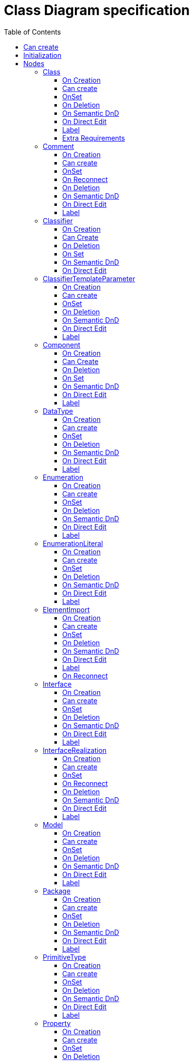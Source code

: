 ////
 Copyright (c) 2024 CEA LIST, Artal Technologies.
 This program and the accompanying materials
 are made available under the terms of the Eclipse Public License v2.0
 which accompanies this distribution, and is available at
 https://www.eclipse.org/legal/epl-2.0/

 SPDX-License-Identifier: EPL-2.0

 Contributors:
     Aurelien Didier (Artal Technologies) - Issue 201
////

= Class Diagram specification
:toc:
:toclevels: 3

== Can create
Can be created under a Package or under a Model (but not inside a profile).

== Initialization
Nothing special.

== Nodes

=== Class
Can be created in a Class Diagram, under a Model, a Package, an Interface or a Class. 

==== On Creation
Nothing special.

==== Can create
Always

==== OnSet
Nothing special.

==== On Deletion
Nothing special.

==== On Semantic DnD
Display the view

==== On Direct Edit
Edit the name

==== Label
Label should be in italic if isAbstract is set to true.
 
image::ClassDiagram/Class.png[title="Representation Class"]

==== Extra Requirements
All items in compartment should not use "End Of Line" character to display stereotypes
All item in compartment should be displayed without keywords



=== Comment
Can be created under a Class Diagram, under a Model or a Package.

==== On Creation
Nothing special.

==== Can create
Always

==== OnSet
Nothing special.

==== On Reconnect
Nothing special.

==== On Deletion
Nothing special.

==== On Semantic DnD
Display the view

==== On Direct Edit
Edit the body of the Comment.

==== Label
Nothing special.

image::Shared/Comment.png[title="Representation Comment"]


=== Classifier

==== On Creation
Nothing special.

==== Can Create
Nothing special.

==== On Deletion
 destroy dependencies: Get related generalization

 destroy dependencies: get related associations

==== On Set
 if we are setting an arraylist for the "ownedAttribute" feature and the object modified is an AttributeOwner, traverse the new property list to set and "If there exists the one that is a non existing Property and its parent is an Association, then the command must be prohibited"

==== On Semantic DnD
Nothing special.

==== On Direct Edit
Nothing special.


=== ClassifierTemplateParameter 
Can be created in a TemplateSignature near a Classifier in a Class Diagram.

==== On Creation
 See org.eclipse.papyrus.uml.service.types.internal.ui.advice.ClassifierTemplateParameterEditHelperAdvice.getAfterCreateCommand(CreateElementRequest).
 See org.eclipse.papyrus.uml.service.types.internal.ui.advice.TemplateParameterEditHelperAdvice.getAfterCreateCommand(CreateElementRequest).

==== Can create
Nothing special.

==== OnSet
Nothing special.

==== On Deletion
Nothing special.

==== On Semantic DnD
Display the view

==== On Direct Edit
TODO

==== Label
 Display the label of the parameteredElement and its type. <UNDEFINED> if null



=== Component

==== On Creation
Check that a Component cannot be created under another Component using the "nestedClassifier" feature. It should be created under the "packagedElement" feature.

==== Can Create
Nothing special

==== On Deletion
Nothing special

==== On Set
Check that a Component cannot be created under another Component using the "nestedClassifier" feature. It should be created under the "packagedElement" feature.

==== On Semantic DnD
Display the view and check that the element to move is not moving under the "nestedClassifier" feature.

==== On Direct Edit

==== Label
 Prefixed with  «component»
 The label should be displayed in italic if the element is abstract




=== DataType
Can be created in an Class Diagram, under a Model, a Package, an Interface or a Class. 

==== On Creation
Nothing special.

==== Can create
Nothing special.

==== OnSet
Nothing special.

==== On Deletion
Nothing special.

==== On Semantic DnD
Nothing special.

==== On Direct Edit
Nothing special.

==== Label
Label should be prefixed with &laquo;dataType&raquo; +
Label should be in italic if isAbstract is set to true.
 
image::ClassDiagram/DataType.png[title="Representation DataType"]

=== Enumeration
Can be created in a Class Diagram, under a Model, a Package, an Interface or a Class. 

==== On Creation
Nothing special.

==== Can create
Nothing special.

==== OnSet
Nothing special.

==== On Deletion
Nothing special.

==== On Semantic DnD
Nothing special.

==== On Direct Edit
Nothing special.

==== Label
Label should be prefixed with &laquo;enumeration&raquo; +
Label should be in italic if isAbstract is set to true.
 
image::ClassDiagram/Enumeration.png[title="Representation Enumeration"]

=== EnumerationLiteral
Can be created under an Enumeration.

==== On Creation
Set default name

==== Can create
Nothing special.

==== OnSet
Nothing special.

==== On Deletion
Nothing special.

==== On Semantic DnD
Nothing special.

==== On Direct Edit
Change the name

==== Label
The name
 
image::ClassDiagram/EnumerationLiteral.png[title="Representation EnumerationLiteral"]



=== ElementImport
This concept is used in Profile Diagram and Class Diagram.

==== On Creation

==== Can create
Nothing special.

==== OnSet
Set the feature ImportedElement with the target PackageableElement.
(Done in Papyrus-Desktop but not in UML Service configuration)

 For the Class Diagram ElementImport edge see org.eclipse.papyrus.uml.service.types.helper.ElementImportEditHelper.getSetCommand(SetRequest)

==== On Deletion
 For the Class Diagram: org.eclipse.papyrus.uml.service.types.helper.ElementImportEditHelper.getDestroyReferenceCommand(DestroyReferenceRequest)

==== On Semantic DnD
 Semantic and Graphical DnD is authorized only on Profile

==== On Direct Edit
Nothing special.

==== Label
Nothing special.

==== On Reconnect
 Specific to the Class Diagram see org.eclipse.papyrus.uml.service.types.helper.ElementImportEditHelper.getReorientRelationshipCommand(ReorientRelationshipRequest)

=== Interface
Can be created in a Class Diagram, under a Model, a Package, an Interface or a Class. 

==== On Creation
Nothing special.

==== Can create
Nothing special.

==== OnSet
Nothing special.

==== On Deletion
Nothing special.

==== On Semantic DnD
Nothing special.

==== On Direct Edit
Nothing special.

==== Label
Label should be prefixed with &laquo;interface&raquo; +
Label should be in italic if isAbstract is set to true.
 
image::ClassDiagram/Interface.png[title="Representation Interface"]



=== InterfaceRealization
Can be created in a Class diagram between an Interface and a Class.

==== On Creation
 Source feature: ImplementingClassifier
 Target feature: Contract
 The container is the source
 Do not set a default name

==== Can create
 The source should be a BehavioredClassifier
 The source should be an Interface

==== OnSet
Nothing

==== On Reconnect
 Similar checks as Can create part. See org.eclipse.papyrus.uml.service.types.command.InterfaceRealizationReorientCommand.

==== On Deletion
Nothing

==== On Semantic DnD
Display the view

==== On Direct Edit
 Edit and display the name.
Note: In papyrus legacy there is no direct edit tool but if you edit the name using the Property view then the name is displayed in the diagram.

==== Label
The name

 #### Style
![Representation interface-realization](./images/interface-realization.png)


=== Model
Can be created in a Class Diagram, under a Model and a Package. 

==== On Creation
Nothing special.

==== Can create
Nothing special.

==== OnSet
Nothing special.

==== On Deletion
Nothing special.

==== On Semantic DnD
Nothing special.

==== On Direct Edit
Nothing special.

==== Label
Nothing special.
image::ClassDiagram/Model.png[title="Representation Model"]

=== Package
Can be created in a Class Diagram, under a Model and a Package. 

==== On Creation
Nothing special.

==== Can create
Nothing special.

==== OnSet
Nothing special.

==== On Deletion
Nothing special.

==== On Semantic DnD
Nothing special.

==== On Direct Edit
Nothing special.

==== Label
Nothing special.
 
image::ClassDiagram/Package.png[title="Representation Package"]

=== PrimitiveType
Can be created in a Class Diagram, under a Model, a Package, an Interface or a Class. 

==== On Creation
Nothing special.

==== Can create
Nothing special.

==== OnSet
Nothing special.

==== On Deletion
Nothing special.

==== On Semantic DnD
Nothing special.

==== On Direct Edit
Nothing special.

==== Label
Label should be prefixed with &laquo;primitive&raquo; +
Label should be in italic if isAbstract is set to true.
 
image::ClassDiagram/PrimitiveType.png[title="Representation PrimitiveType"]

=== Property 
Can be created under a Class, a DataType, a PrimitiveType, an Interface and a Signal. 

==== On Creation
When the user create a Property on a Collaboration:

 the Property must be created (Collaboration#ownedAttribute)
 the Property must also be referenced by Collaboration#collaborationRole

==== Can create
Nothing special.

==== OnSet
 "While setting property type (excluding Port), remove related ConnectorEnd if they become inconsistent due to the new type, and add possibly required Asssociation refactor command when needed." See org.eclipse.papyrus.uml.service.types.helper.advice.PropertyHelperAdvice.getBeforeSetCommand(SetRequest).
 When editing a property which is not a Port for the "aggregation feature" and the newValue not a NONE_LITERAL, get the association then add all memberEnds of the asso to the propertiesList, exclude the current property, and for each of them, set NONE_LITERAL to the aggregation feature.
 If we are setting null to the type of a property, remove its association.
 Remove invalid ConnectorEnd

==== On Deletion
 When remove a property, remove related ConnectorEnd and Association when less than 2 ends remains. See org.eclipse.papyrus.uml.service.types.helper.advice.PropertyHelperAdvice.getBeforeDestroyDependentsCommand(DestroyDependentsRequest). Done with org.eclipse.papyrus.uml.domain.services.destroy.ElementDependencyCollector.DestroyDependencyCollectorSwitch.caseProperty(Property)

==== Property as Target of DnD
 when user DnD semantically a Type on Property, the Property is typed with the Type.


==== On DnD
 semantic DnD is authorized into its container or into a Propery typed with its container
 graphical DnD is authorized on Structured Classifier or typed Property
 On the Component Diagram it is not allowed to perform a graphical DnD of a property from a Component to an Interface and vice versa

==== On Direct Edit
 Capacity to edit visibility/name/type/multiplicity/defaultValue
 special.

==== Label
 if feature "isStatic" is true, label is underline
 label should display visibility, is derived, name, type, multiplicity and default value.
Property labels shall be composed the following way: +
Start with +, -, # or ~ according to the visibility (public, private, protected, or package). +
Add "/" if isDerived. +
Add Property Name and ":" +
Suffixed with type name or <Undefined> if not defined. +
Add the multiplicity : +++[0..1], [1], [*], [1..*]+++ +
If a default value is defined, add "=" followed by default value label

All label should be underlined if isStatic is set to true.

image::ClassDiagram/Property.png[title="Representation Property"]

=== Operation
Can be created under a Class, a DataType, a PrimitiveType and an Interface. 

==== On Creation
Nothing special.

==== Can create
Nothing special.

==== OnSet
 When adding a Parameter whith "ownedParameter" feature, get all AcceptCallAction referencing the operation and update Pins (cf org.eclipse.papyrus.uml.diagram.activity.edit.utils.updater.intermediateactions.AcceptCallActionPinUpdater.updatePins(AcceptCallAction)) (will be done in Add validation rules and Quick Fix when it is possible  papyrus-desktop#114)
 When the operation parameter is updated, update also the pins consequently*

==== On Deletion
Nothing special.

==== On Semantic DnD
Nothing special.

==== On Direct Edit
Nothing special.

==== Label
Operation labels shall be composed the following way: +
Start with +, -, # or ~ according to the visibility (public, private, protected, or package). +
Add Operation Name. +
Suffixed with non return (direction kind) parameters labels listed inside () and separated by a comma. +
If one or more return parameter is defined, add ":" followed by the first return parameter type name.

Parameters label: +
Start with direction keyword: "in", "inout", "out". +
Add parameter names and ":" +
Add Type name or <Undefined> in not defined.

All label shall be underlined if isStatic is set to true. +
All label shall be in italic if isAbstract is set to true.

image::ClassDiagram/Operation.png[title="Representation Operation"]

image::ClassDiagram/OperationWithInOutReturnParameters.png[title="Representation Operation with an in, an out and a return parameter"]



=== OperationTemplateParameter
Can be created in a TemplateSignature near a Classifier in a Class Diagram.

==== On Creation
 See org.eclipse.papyrus.uml.service.types.internal.ui.advice.OperationTemplateParameterEditHelperAdvice.getAfterCreateCommand(CreateElementRequest).
 See org.eclipse.papyrus.uml.service.types.internal.ui.advice.TemplateParameterEditHelperAdvice.getAfterCreateCommand(CreateElementRequest).

==== Can create
Nothing special.

==== OnSet
Nothing special.

==== On Deletion
Nothing special.

==== On Semantic DnD
Display the view

==== On Direct Edit
TODO

==== Label
 Always <UNDEFINED> but I suppose it should be like [Concept] ClassifierTemplateParameter #179 : Display the label of the parameteredElement and its type

==== Style
![Representation operation-template-parameter-label](./images/operation-template-parameter-label.png)

=== Reception
Can be created under a Class. 

==== On Creation
Nothing special.

==== Can create
Nothing special.

==== OnSet
Nothing special.

==== On Deletion
Nothing special.

==== On Semantic DnD
Nothing special.

==== On Direct Edit
Nothing special.

==== Label
Reception labels shall be composed the following way: +
Label should be prefixed with &laquo;signal&raquo; +
Start with +, -, # or ~ according to the visibility (public, private, protected, or package). +
Add Reception Name. +
Suffixed with non return (direction kind) parameters labels listed inside () and separated by a comma. +

Parameters label: +
Start with direction : in, inout, out or not displayed if return. +
Add parameter names and ":" +
Add Type name or <Undefined> in not defined.

All label shall be underlined if isStatic is set to true. +
All label shall be in italic if isAbstract is set to true.

image::ClassDiagram/Reception.png[title="Representation Reception"]

image::ClassDiagram/ReceptionWithParameters.png[title="Representation Reception with Parameters"]

=== Signal
Can be created in a Class Diagram, under a Model or under a Package. 

==== On Creation
Nothing special.

==== Can create
Nothing special.

==== OnSet
Nothing special.

==== On Deletion
Nothing special.

==== On Semantic DnD
Nothing special.

==== On Direct Edit
Nothing special.

==== Label
Label should be prefixed with &laquo;signal&raquo; followed by the name of the signal. 
Label should be in italic if isAbstract is set to true.

image::ClassDiagram/Signal.png[title="Representation Signal"]



=== Stereotype

==== On Creation
Nothing specific, a Stereotype is created in Model and its name is initialized

==== Can Create
Nothing specific to do, Stereotype can be created in Package and Profile

==== Can Reconnect
TODO

==== On Deletion
 Stereotype is removed from model but not its annotation, bug?

==== On Semantic DnD
TODO

==== On Direct Edit
Nothing specific to do, Edit the name of the profile

==== Label
 "Stereotype" keyword
 The label should be displayed in italic if the element is abstract


== Edges

=== Abstraction
Can be created in an Class Diagram, under an Package and a Model.

==== On Creation
Create an Abstraction link stored at the same level thatwhere client reference is set to the source and supplier is the target.

==== Can create
Source and targets can be Model, Package, Class, Interface, DataType, PrimitiveType, Enumeration.

==== OnSet
Nothing special.

==== On Reconnect
Client and Supplier reference are updated. +
Abstraction link is transfered to the Package or Model if the source is reconnected to it, or to the closest Model or Package containing the element.

==== On Deletion
Nothing special.

==== On Semantic DnD
Nothing special.

==== On Direct Edit
Nothing special.

==== Label
Label should be prefixed with &laquo;abstraction&raquo; + name of the abstraction.
 
image::ClassDiagram/Abstraction.png[title="Representation Abstraction"]

=== Association
Can be created in an Class Diagram, under a Package and a Model.

==== On Creation
Create an Association link stored under the root of the Diagram. +
The association created contains two properties, one for each end. +
The default properties for both ends are set to: +
- Owner: Association +
- Navigable: False +
- Aggregation: None +
- Multiplicity: 1 +
The created association is created with an "org.eclipse.papyrus" EAnnotations that has an entry with nature / UML_Nature as key / value.

==== Can create
Source and targets can be Class, Interface, DataType, PrimitiveType, Enumeration.

==== OnSet
Two member ends of an association cannot be set to composite at the same time. Set the other one to none in this case.

==== On Reconnect
Properties are updated accordingly.

==== On Deletion
Nothing special.

==== On Semantic DnD
Nothing special.

==== On Direct Edit
 Only name is edited for now

==== Label
 The label should be displayed in italic if the element is abstract
Name of the association (no name by default). +
Each ends labels are defined as follow: +
Start with +, -, # or ~ according to the visibility (public, private, protected, or package), followed by the name of the end and its multiplicity +++[0..1], [1], [*], [1..*]+++.

image::ClassDiagram/Association.png[title="Representation Association"]

==== Association end edge labels
 <visibility> <nomProperty> <multiplicity>

=== CompositeAssociation
Can be created in an Class Diagram, under a Package and a Model.

==== On Creation
Create an Association link stored under the root of the Diagram. +
The association created contains one properties for the source. +
The default properties for both ends are set to: +
- Owner: Association on source and Classifier on target +
- Navigable: False for source and True for target +
- Aggregation: None for source and 0..1 for target +
- Multiplicity: 1 for source and composite for target +
The created association is created with an "org.eclipse.papyrus" EAnnotations that has an entry with nature / UML_Nature as key / value.

==== Can create
Source and targets can be Class, Interface, DataType, PrimitiveType, Enumeration.

==== OnSet
Nothing special.

==== On Reconnect
Properties are updated accordingly.

==== On Deletion
Nothing special.

==== On Semantic DnD
Nothing special.

==== On Direct Edit
Nothing special.

==== Label
Name of the association (no name by default). +
Each ends labels are defined as follow: +
Start with +, -, # or ~ according to the visibility (public, private, protected, or package), followed by the name of the end and its multiplicity +++[0..1], [1], [*], [1..*]+++.
 
image::ClassDiagram/CompositeAssociation.png[title="Representation CompositeAssociation"]

=== ContainmentLink
Can be created in an Class Diagram, under an Package and a Model. +
ContainmentLink is a feature based edge (it does not represent a semantic element).

==== On Creation
No element is created. The targeted element is now owned by the source element.

==== Can create
Source can be a Model or a Package and target can be Model, Package, Class, Interface, DataType, PrimitiveType, Enumeration.

==== OnSet
Nothing special.

==== On Reconnect
The source and target of the link can not be reconnected.

==== On Deletion
It can not be deleted.

==== On Semantic DnD
No semantic element attached.

==== On Direct Edit
Not applicable.

==== Label
No name.
 
image::ClassDiagram/ContainmentLink.png[title="Representation ContainmentLink"]






=== Dependency
Can be created in an Class Diagram, under an Package and a Model.

==== On Creation
Create a Dependency link where client reference is set to the source and supplier is the target.
The source element should be added to the clients feature
The source target element should be added to the supplier feature
This element should not have a default name.

==== Can create
Source and target should be a NamedElement.
Source and targets can be Model, Package, Class, Interface, DataType, PrimitiveType, Enumeration.

==== OnSet
Nothing special.


==== Container
The container is:
The source node if it can contains the Dependency
The most common Package between the source and the target otherwise

==== On Reconnect
Client and Supplier reference are updated. +
Dependency link is transfered to the Package or Model if the source is reconnected to it, or to the closest Model or Package containing the element.

==== On Deletion
No special deletion behavior for this element.

==== On Semantic DnD
No DnD tool since all edges are synchronized

==== On Direct Edit
Nothing special.

==== Label
Nothing special. 
image::ClassDiagram/Dependency.png[title="Representation Dependency"]

=== Generalization
Can be created in an Class Diagram, under an Package and a Model.

==== On Creation
Create an Generalization link stored under the source used for the creation.

==== Can create
Source and targets can be Class, Interface, DataType, PrimitiveType, Enumeration.

==== OnSet
Nothing special.

==== On Reconnect
Nothing special.

==== On Deletion
Nothing special.

==== On Semantic DnD
Nothing special.

==== On Direct Edit
Nothing special.

==== Reorient tool
 New Source should be a Classifier different from its target
 New Target should be a Classifier different from its source
org.eclipse.papyrus.uml.service.types.command.GeneralizationReorientCommand

==== Label
No label.

image::ClassDiagram/Generalization.png[title="Representation Generalization"]

=== Link (from Comment)
Can be created under a Class Diagram, under a Model or a Package. +
Link is a feature based edge (it does not represent a semantic element).

==== On Creation
No element is created. Tool add the targeted element as an annotatedElement of the Comment.

==== Can create
Source shall be a Comment. +
Target can be anything.

==== OnSet
Nothing special.

==== On Reconnect
Nothing special.

==== On Deletion
Nothing special.

==== On Semantic DnD
Nothing special.

==== On Direct Edit
Not available. Nothing to edit.

==== Label
No label.

image::ClassDiagram/Link_Comment.png[title="Representation Link (from Comment)"]

=== PackageImport
Can be created on a Class Diagram, under a Model and under a Package.

==== On Creation
Package Import link is created under the source semantic element.

==== Can create
Source and target can be Models or Packages

==== OnSet
Nothing special.

==== On Reconnect
Package Import link is relocated under the new source semantic element.
Source
The container of the PackageImport should change to the new source
org.eclipse.uml2.uml.PackageImport.setImportingNamespace(Namespace)
Target
org.eclipse.uml2.uml.PackageImport.setImportedPackage(Package)
==== On Deletion
Nothing special.

==== On Semantic DnD
Nothing special.

==== On Direct Edit
No edition is done since there is no name to edit.
«import» when public visibility (but sometimes it fails)
«access» otherwise
==== Label
No name, label is only &laquo;import&raquo;.
 
image::ClassDiagram/PackageImport.png[title="Representation PackageImport"]

=== PackageMerge
Can be created on a Class Diagram, under a Model and under a Package.

==== On Creation
Package Merge link is created under the source semantic element.

==== Can create
Source and target can be Models or Packages
(source or target) !=null

==== Container
The container is:
The source node if it can contains this element
The most common Package between the source and the target otherwise

==== OnSet
Nothing special.

==== On Reconnect
Package Merge link is relocated under the new source semantic element.
Source
The container of the PackageMerge should change to the new source
org.eclipse.uml2.uml.PackageMerge.setMergedPackage(Package)
Target
org.eclipse.uml2.uml.PackageMerge.setReceivingPackage(Package)
==== On Deletion
Nothing special.

==== On Semantic DnD
Nothing special.

==== On Direct Edit
No edition is done since there is no name to edit.

==== Label
No name, label should be only &laquo;merge&raquo;.
 
image::ClassDiagram/PackageMerge.png[title="Representation PackageMerge"]

=== SharedAssociation
Can be created in an Class Diagram, under a Package and a Model.

==== On Creation
Create an Association link stored under the root of the Diagram. +
The association created contains one properties for the source. +
The default properties for both ends are set to: +
- Owner: Association on source and Classifier on target +
- Navigable: False for source and True for target +
- Aggregation: None for source and 0..1 for target +
- Multiplicity: 1 for source and shared for target +
The created association is created with an "org.eclipse.papyrus" EAnnotations that has an entry with nature / UML_Nature as key / value.

==== Can create
Source and targets can be Class, Interface, DataType, PrimitiveType, Enumeration.

==== OnSet
Nothing special.

==== On Reconnect
Properties are updated accordingly.

==== On Deletion
Nothing special.

==== On Semantic DnD
Nothing special.

==== On Direct Edit
Nothing special.

==== Label
Name of the association (no name by default). +
Each ends labels are defined as follow: +
Start with +, -, # or ~ according to the visibility (public, private, protected, or package), followed by the name of the end and its multiplicity +++[0..1], [1], [*], [1..*]+++.

image::ClassDiagram/SharedAssociation.png[title="Representation SharedAssociation"]

=== Usage
Can be created in an Class Diagram, under an Package and a Model.


==== On Creation
Create an Usage link where client reference is set to the source and supplier is the target.
 The source element should be added to the clients feature (like Dependency)
 The source element should be added to the Suppliers feature (like dependency)
 Container is the same than for a dependency
 The web implementation only handle one source and many targets. The first client is the source and all supplier are targets
==== Can create
Source and targets can be Model, Package, Class, Interface, DataType, PrimitiveType, Enumeration.

==== OnSet
Nothing special.

==== On Reconnect
Client and Supplier reference are updated. +
Usage link is transfered to the Package or Model if the source is reconnected to it, or to the closest Model or Package containing the element.

==== Can Reconnect
 New Source or new target should be a NamedElement

==== On Deletion
No special deletion behavior for this element.

==== On Semantic DnD
Nothing special.

==== On Direct Edit
The direct edit tool should edit the label of a Usage

==== Label
Label should be prefixed with &laquo;use&raquo; followed by the name of the usage.
 
image::ClassDiagram/Usage.png[title="Representation Usage"]

=== Slot 
related to InstanceSpecification

==== On Creation
Nothing special.

==== Can Create
Nothing special.

==== On Deletion
Nothing special.

==== On Set
Nothing special.

==== On Semantic DnD
Can only be droped on InstanceSpecification(?)

==== On Direct Edit
Nothing special.

==== Label
 Display the label of the "defining feature", and label of its values, or if nothing if specified.

